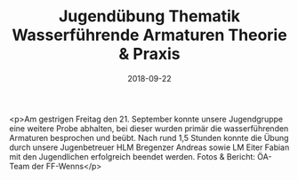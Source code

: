 #+TITLE: Jugendübung Thematik Wasserführende Armaturen Theorie & Praxis
#+DATE: 2018-09-22
#+FACEBOOK_URL: https://facebook.com/ffwenns/posts/2258193707589075

<p>Am gestrigen Freitag den 21. September konnte unsere Jugendgruppe eine weitere Probe abhalten, bei dieser wurden primär die wasserführenden Armaturen besprochen und beübt.
Nach rund 1,5 Stunden konnte die Übung durch unsere Jugenbetreuer HLM Bregenzer Andreas sowie LM Eiter Fabian mit den Jugendlichen erfolgreich beendet werden.
Fotos & Bericht: ÖA-Team der FF-Wenns</p>
